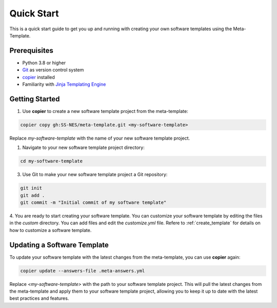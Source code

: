 Quick Start
==============

This is a quick start guide to get you up and running with creating your own software templates using the Meta-Template.

Prerequisites
-----------------

- Python 3.8 or higher
- `Git <https://git-scm.com/docs/git>`_ as version control system
- `copier <https://copier.readthedocs.io>`_ installed
- Familiarity with `Jinja Templating Engine <https://jinja.palletsprojects.com/en/stable/>`_


Getting Started
------------------

1. Use **copier** to create a new software template project from the meta-template:

.. code-block:: bash

   copier copy gh:SS-NES/meta-template.git <my-software-template>
   

Replace `my-software-template` with the name of your new software template project.

1. Navigate to your new software template project directory:

.. code-block:: bash
   
   cd my-software-template

3. Use Git to make your new software template project a Git repository:

.. code-block:: bash

   git init
   git add .
   git commit -m "Initial commit of my software template"

4. You are ready to start creating your software template. You can customize your software template by editing the files in the `custom` directory. 
You can add files and edit the `customize.yml` file. 
Refere to :ref:`create_template` for details on how to customize a software template.


Updating a Software Template
---------------------------------

To update your software template with the latest changes from the meta-template, you can use **copier** again:

.. code-block:: bash

   copier update --answers-file .meta-answers.yml

Replace `<my-software-template>` with the path to your software template project.
This will pull the latest changes from the meta-template and apply them to your software template project, 
allowing you to keep it up to date with the latest best practices and features.

